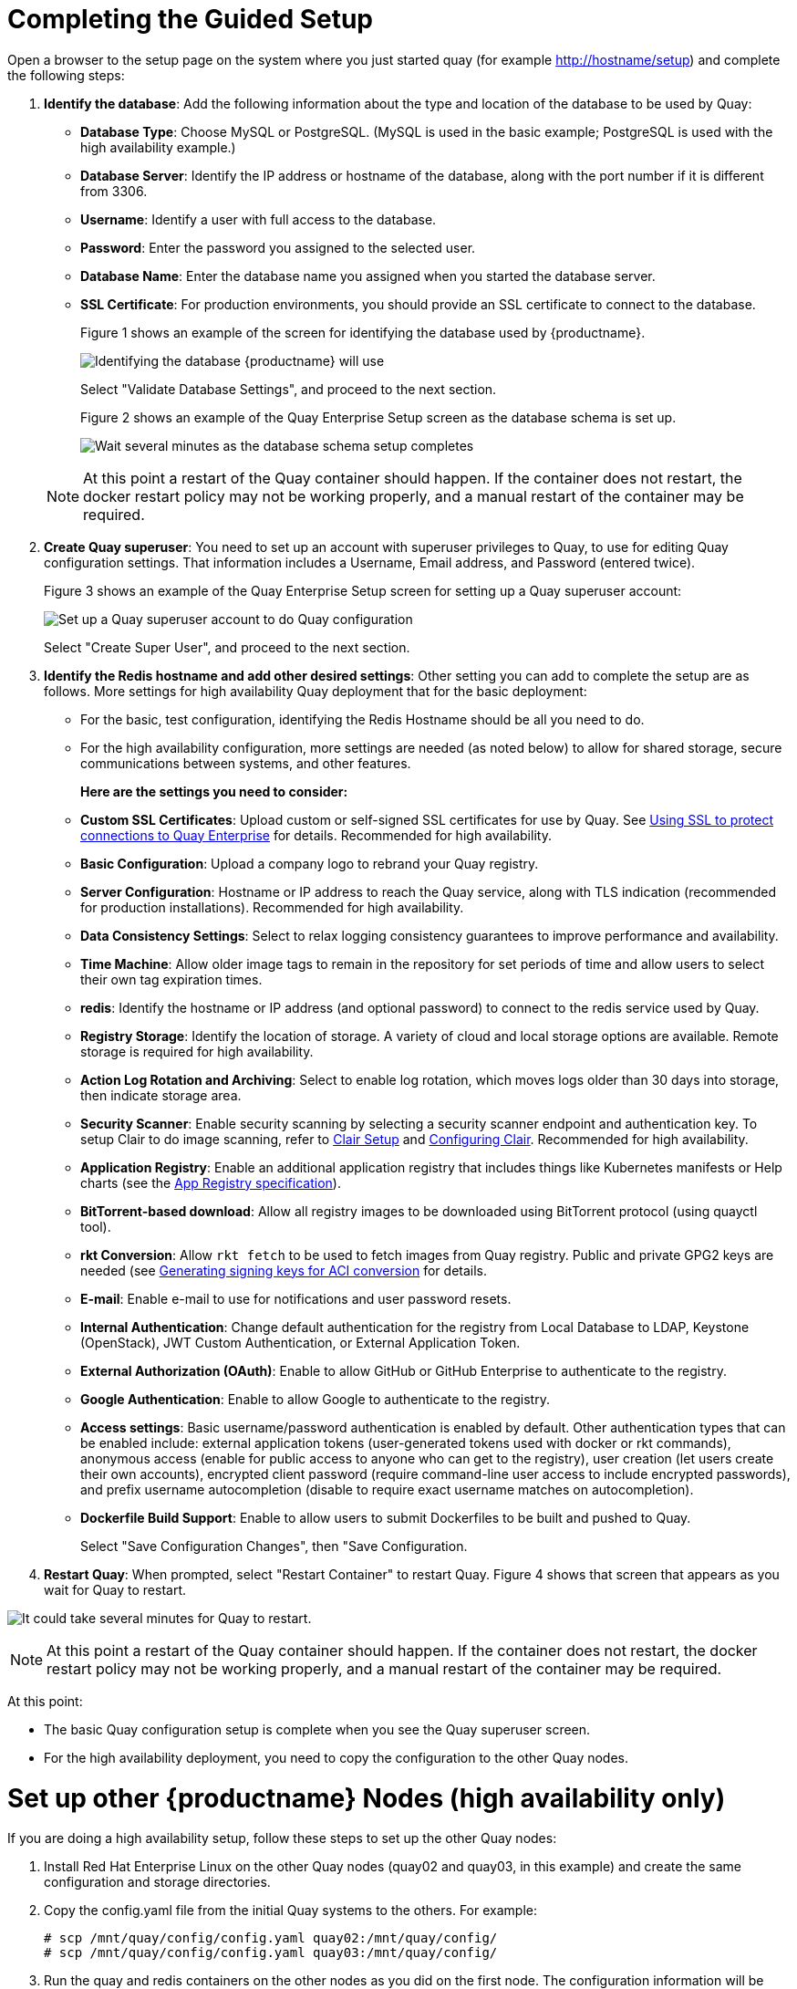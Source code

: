 = Completing the Guided Setup

Open a browser to the setup page on the system where you just started quay (for example http://hostname/setup) and complete the following steps:

. **Identify the database**: Add the following information about the type and location of the database to be used by Quay:

+
* **Database Type**: Choose MySQL or PostgreSQL. (MySQL is used in the basic example; PostgreSQL is used with the
high availability example.)
+
* **Database Server**: Identify the IP address or hostname of the database, along with the port number if it is different from 3306.
+
* **Username**: Identify a user with full access to the database.
+
* **Password**: Enter the password you assigned to the selected user.
+
* **Database Name**: Enter the database name you assigned when you started the database server.
+
* **SSL Certificate**: For production environments, you should provide an SSL certificate to connect to the database.
+
Figure 1 shows an example of the screen for identifying the database used by {productname}.
+
image:../../images/Figure01.png[Identifying the database {productname} will use]

+
Select "Validate Database Settings", and proceed to the next section.

+
Figure 2 shows an example of the Quay Enterprise Setup screen as the database schema is set up.
+
image:../../images/Figure02.png[Wait several minutes as the database schema setup completes]

+
[NOTE]
====
At this point a restart of the Quay container should happen. If the container does not restart, the docker restart policy may not be working properly, and a manual restart of the container may be required.
====

. **Create Quay superuser**: You need to set up an account with superuser privileges to Quay, to use for editing Quay configuration settings. That information includes a Username, Email address, and Password (entered twice).
+
Figure 3 shows an example of the Quay Enterprise Setup screen for setting up a Quay superuser account:
+
image:../../images/Figure03.png[Set up a Quay superuser account to do Quay configuration]

+
Select "Create Super User", and proceed to the next section.

. **Identify the Redis hostname and add other desired settings**: Other setting you can add to complete the setup are as follows. More settings for high availability Quay deployment that for the basic deployment:

+
* For the basic, test configuration, identifying the Redis Hostname should be all you need to do.
+
* For the high availability configuration, more settings are needed (as noted below) to allow for shared storage, secure communications between systems, and other features.
+
**Here are the settings you need to consider:**
+
* **Custom SSL Certificates**: Upload custom or self-signed SSL certificates for use by Quay. See link:https://access.redhat.com/documentation/en-us/red_hat_quay/2.9/html-single/manage_red_hat_quay/#configuring-clair-for-tls[Using SSL to protect connections to Quay Enterprise] for details. Recommended for high availability.

* **Basic Configuration**: Upload a company logo to rebrand your Quay registry.
* **Server Configuration**: Hostname or IP address to reach the Quay service, along with TLS indication (recommended for production installations). Recommended for high availability.
* **Data Consistency Settings**: Select to relax logging consistency guarantees to improve performance and availability.
* **Time Machine**: Allow older image tags to remain in the repository for set periods of time and allow users to select their own tag expiration times.
* **redis**: Identify the hostname or IP address (and optional password) to connect to the redis service used by Quay.
* **Registry Storage**: Identify the location of storage. A variety of cloud and local storage options are available. Remote storage is required for high availability.
* **Action Log Rotation and Archiving**: Select to enable log rotation, which moves logs older than 30 days into storage, then indicate storage area.
* **Security Scanner**: Enable security scanning by selecting a security scanner endpoint and authentication key. To setup Clair to do image scanning, refer to link:https://access.redhat.com/documentation/en-us/red_hat_quay/2.9/html-single/manage_red_hat_quay/#clair-initial-setup[Clair Setup] and link:https://access.redhat.com/documentation/en-us/red_hat_quay/2.9/html-single/manage_red_hat_quay/#configuring-clair-for-tls[Configuring Clair]. Recommended for high availability.
* **Application Registry**: Enable an additional application registry that includes things like Kubernetes manifests or Help charts (see the link:https://github.com/app-registry[App Registry specification]).
* **BitTorrent-based download**: Allow all registry images to be downloaded using BitTorrent protocol (using quayctl tool).
* **rkt Conversion**: Allow `rkt fetch` to be used to fetch images from Quay registry. Public and private GPG2 keys are needed (see link:https://coreos.com/quay-enterprise/docs/latest/aci-signing-keys.html[Generating signing keys for ACI conversion] for details.
* **E-mail**: Enable e-mail to use for notifications and user password resets.
* **Internal Authentication**: Change default authentication for the registry from Local Database to LDAP, Keystone (OpenStack), JWT Custom Authentication, or External Application Token.
* **External Authorization (OAuth)**: Enable to allow GitHub or GitHub Enterprise to authenticate to the registry.
* **Google Authentication**: Enable to allow Google to authenticate to the registry.
* **Access settings**: Basic username/password authentication is enabled by default. Other authentication types that can be enabled include: external application tokens (user-generated tokens used with docker or rkt commands), anonymous access (enable for public access to anyone who can get to the registry), user creation (let users create their own accounts), encrypted client password (require command-line user access to include encrypted passwords), and prefix username autocompletion (disable to require exact username matches on autocompletion).
* **Dockerfile Build Support**: Enable to allow users to submit Dockerfiles to be built and pushed to Quay.
+
Select "Save Configuration Changes", then "Save Configuration.

. **Restart Quay**: When prompted, select "Restart Container" to restart Quay. Figure 4 shows that screen that appears as you wait for Quay to restart.

image:../../images/Figure04.png[It could take several minutes for Quay to restart.]

[NOTE]
====
At this point a restart of the Quay container should happen. If the container does not restart, the docker restart policy may not be working properly, and a manual restart of the container may be required.
====
At this point:

* The basic Quay configuration setup is complete when you see the Quay superuser screen.

* For the high availability deployment, you need to copy the configuration to the other Quay nodes.

= Set up other {productname} Nodes (high availability only)
If you are doing a high availability setup, follow these steps to set up the other Quay nodes:

. Install Red Hat Enterprise Linux on the other Quay nodes (quay02 and quay03, in this example) and create the same configuration and storage directories.
. Copy the config.yaml file from the initial Quay systems to the others. For example:
+
```
# scp /mnt/quay/config/config.yaml quay02:/mnt/quay/config/
# scp /mnt/quay/config/config.yaml quay03:/mnt/quay/config/
```
. Run the quay and redis containers on the other nodes as you did on the first node. The configuration information will be used from the config.yaml file.

= Start using {productname}
With all Quay nodes now running, you can select Tutorial from the Quay home page to try the 15-minute tutorial. In the tutorial, you learn to log into Quay, start a container, create images, push repositories, view repositories, and change repository permissions with Quay.
